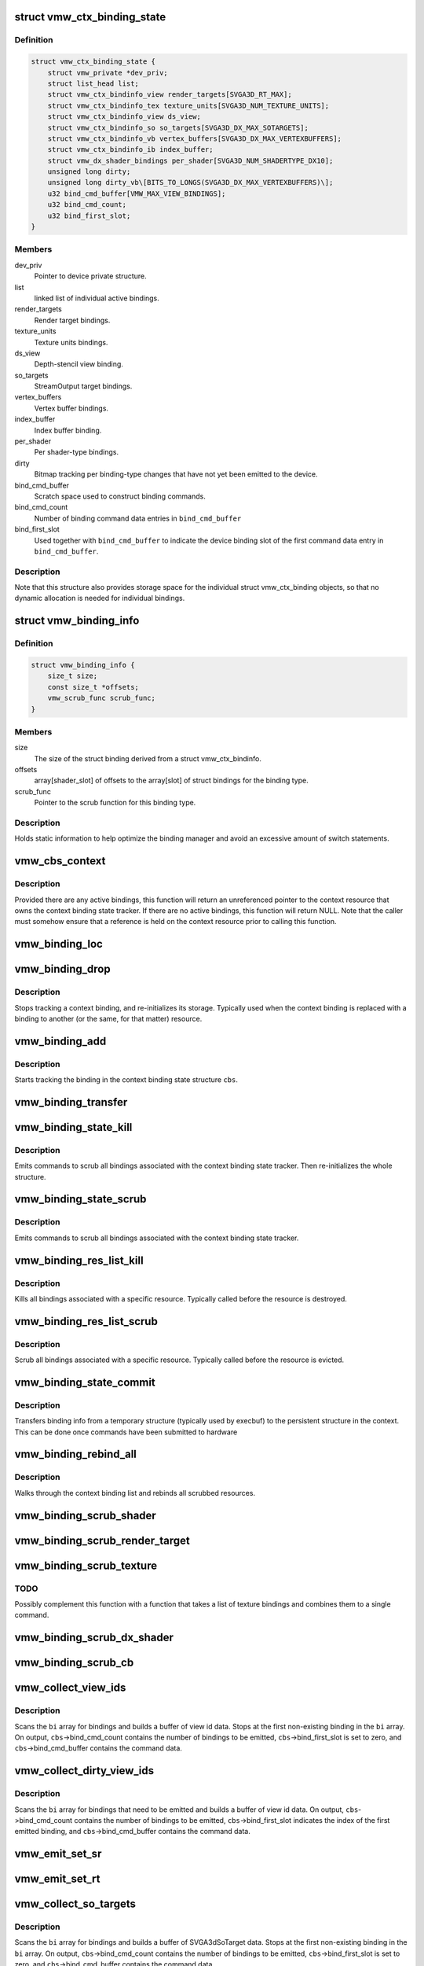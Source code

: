 .. -*- coding: utf-8; mode: rst -*-
.. src-file: drivers/gpu/drm/vmwgfx/vmwgfx_binding.c

.. _`vmw_ctx_binding_state`:

struct vmw_ctx_binding_state
============================

.. c:type:: struct vmw_ctx_binding_state

    per context binding state

.. _`vmw_ctx_binding_state.definition`:

Definition
----------

.. code-block:: c

    struct vmw_ctx_binding_state {
        struct vmw_private *dev_priv;
        struct list_head list;
        struct vmw_ctx_bindinfo_view render_targets[SVGA3D_RT_MAX];
        struct vmw_ctx_bindinfo_tex texture_units[SVGA3D_NUM_TEXTURE_UNITS];
        struct vmw_ctx_bindinfo_view ds_view;
        struct vmw_ctx_bindinfo_so so_targets[SVGA3D_DX_MAX_SOTARGETS];
        struct vmw_ctx_bindinfo_vb vertex_buffers[SVGA3D_DX_MAX_VERTEXBUFFERS];
        struct vmw_ctx_bindinfo_ib index_buffer;
        struct vmw_dx_shader_bindings per_shader[SVGA3D_NUM_SHADERTYPE_DX10];
        unsigned long dirty;
        unsigned long dirty_vb\[BITS_TO_LONGS(SVGA3D_DX_MAX_VERTEXBUFFERS)\];
        u32 bind_cmd_buffer[VMW_MAX_VIEW_BINDINGS];
        u32 bind_cmd_count;
        u32 bind_first_slot;
    }

.. _`vmw_ctx_binding_state.members`:

Members
-------

dev_priv
    Pointer to device private structure.

list
    linked list of individual active bindings.

render_targets
    Render target bindings.

texture_units
    Texture units bindings.

ds_view
    Depth-stencil view binding.

so_targets
    StreamOutput target bindings.

vertex_buffers
    Vertex buffer bindings.

index_buffer
    Index buffer binding.

per_shader
    Per shader-type bindings.

dirty
    Bitmap tracking per binding-type changes that have not yet
    been emitted to the device.

bind_cmd_buffer
    Scratch space used to construct binding commands.

bind_cmd_count
    Number of binding command data entries in \ ``bind_cmd_buffer``\ 

bind_first_slot
    Used together with \ ``bind_cmd_buffer``\  to indicate the
    device binding slot of the first command data entry in \ ``bind_cmd_buffer``\ .

.. _`vmw_ctx_binding_state.description`:

Description
-----------

Note that this structure also provides storage space for the individual
struct vmw_ctx_binding objects, so that no dynamic allocation is needed
for individual bindings.

.. _`vmw_binding_info`:

struct vmw_binding_info
=======================

.. c:type:: struct vmw_binding_info

    Per binding type information for the binding manager

.. _`vmw_binding_info.definition`:

Definition
----------

.. code-block:: c

    struct vmw_binding_info {
        size_t size;
        const size_t *offsets;
        vmw_scrub_func scrub_func;
    }

.. _`vmw_binding_info.members`:

Members
-------

size
    The size of the struct binding derived from a struct vmw_ctx_bindinfo.

offsets
    array[shader_slot] of offsets to the array[slot]
    of struct bindings for the binding type.

scrub_func
    Pointer to the scrub function for this binding type.

.. _`vmw_binding_info.description`:

Description
-----------

Holds static information to help optimize the binding manager and avoid
an excessive amount of switch statements.

.. _`vmw_cbs_context`:

vmw_cbs_context
===============

.. c:function:: const struct vmw_resource *vmw_cbs_context(const struct vmw_ctx_binding_state *cbs)

    Return a pointer to the context resource of a context binding state tracker.

    :param const struct vmw_ctx_binding_state \*cbs:
        The context binding state tracker.

.. _`vmw_cbs_context.description`:

Description
-----------

Provided there are any active bindings, this function will return an
unreferenced pointer to the context resource that owns the context
binding state tracker. If there are no active bindings, this function
will return NULL. Note that the caller must somehow ensure that a reference
is held on the context resource prior to calling this function.

.. _`vmw_binding_loc`:

vmw_binding_loc
===============

.. c:function:: struct vmw_ctx_bindinfo *vmw_binding_loc(struct vmw_ctx_binding_state *cbs, enum vmw_ctx_binding_type bt, u32 shader_slot, u32 slot)

    determine the struct vmw_ctx_bindinfo slot location.

    :param struct vmw_ctx_binding_state \*cbs:
        Pointer to a struct vmw_ctx_binding state which holds the slot.

    :param enum vmw_ctx_binding_type bt:
        The binding type.

    :param u32 shader_slot:
        The shader slot of the binding. If none, then set to 0.

    :param u32 slot:
        The slot of the binding.

.. _`vmw_binding_drop`:

vmw_binding_drop
================

.. c:function:: void vmw_binding_drop(struct vmw_ctx_bindinfo *bi)

    Stop tracking a context binding

    :param struct vmw_ctx_bindinfo \*bi:
        Pointer to binding tracker storage.

.. _`vmw_binding_drop.description`:

Description
-----------

Stops tracking a context binding, and re-initializes its storage.
Typically used when the context binding is replaced with a binding to
another (or the same, for that matter) resource.

.. _`vmw_binding_add`:

vmw_binding_add
===============

.. c:function:: void vmw_binding_add(struct vmw_ctx_binding_state *cbs, const struct vmw_ctx_bindinfo *bi, u32 shader_slot, u32 slot)

    Start tracking a context binding

    :param struct vmw_ctx_binding_state \*cbs:
        Pointer to the context binding state tracker.

    :param const struct vmw_ctx_bindinfo \*bi:
        Information about the binding to track.

    :param u32 shader_slot:
        *undescribed*

    :param u32 slot:
        *undescribed*

.. _`vmw_binding_add.description`:

Description
-----------

Starts tracking the binding in the context binding
state structure \ ``cbs``\ .

.. _`vmw_binding_transfer`:

vmw_binding_transfer
====================

.. c:function:: void vmw_binding_transfer(struct vmw_ctx_binding_state *cbs, const struct vmw_ctx_binding_state *from, const struct vmw_ctx_bindinfo *bi)

    Transfer a context binding tracking entry.

    :param struct vmw_ctx_binding_state \*cbs:
        Pointer to the persistent context binding state tracker.

    :param const struct vmw_ctx_binding_state \*from:
        *undescribed*

    :param const struct vmw_ctx_bindinfo \*bi:
        Information about the binding to track.

.. _`vmw_binding_state_kill`:

vmw_binding_state_kill
======================

.. c:function:: void vmw_binding_state_kill(struct vmw_ctx_binding_state *cbs)

    Kill all bindings associated with a struct vmw_ctx_binding state structure, and re-initialize the structure.

    :param struct vmw_ctx_binding_state \*cbs:
        Pointer to the context binding state tracker.

.. _`vmw_binding_state_kill.description`:

Description
-----------

Emits commands to scrub all bindings associated with the
context binding state tracker. Then re-initializes the whole structure.

.. _`vmw_binding_state_scrub`:

vmw_binding_state_scrub
=======================

.. c:function:: void vmw_binding_state_scrub(struct vmw_ctx_binding_state *cbs)

    Scrub all bindings associated with a struct vmw_ctx_binding state structure.

    :param struct vmw_ctx_binding_state \*cbs:
        Pointer to the context binding state tracker.

.. _`vmw_binding_state_scrub.description`:

Description
-----------

Emits commands to scrub all bindings associated with the
context binding state tracker.

.. _`vmw_binding_res_list_kill`:

vmw_binding_res_list_kill
=========================

.. c:function:: void vmw_binding_res_list_kill(struct list_head *head)

    Kill all bindings on a resource binding list

    :param struct list_head \*head:
        list head of resource binding list

.. _`vmw_binding_res_list_kill.description`:

Description
-----------

Kills all bindings associated with a specific resource. Typically
called before the resource is destroyed.

.. _`vmw_binding_res_list_scrub`:

vmw_binding_res_list_scrub
==========================

.. c:function:: void vmw_binding_res_list_scrub(struct list_head *head)

    Scrub all bindings on a resource binding list

    :param struct list_head \*head:
        list head of resource binding list

.. _`vmw_binding_res_list_scrub.description`:

Description
-----------

Scrub all bindings associated with a specific resource. Typically
called before the resource is evicted.

.. _`vmw_binding_state_commit`:

vmw_binding_state_commit
========================

.. c:function:: void vmw_binding_state_commit(struct vmw_ctx_binding_state *to, struct vmw_ctx_binding_state *from)

    Commit staged binding info

    :param struct vmw_ctx_binding_state \*to:
        *undescribed*

    :param struct vmw_ctx_binding_state \*from:
        Staged binding info built during execbuf.

.. _`vmw_binding_state_commit.description`:

Description
-----------

Transfers binding info from a temporary structure
(typically used by execbuf) to the persistent
structure in the context. This can be done once commands have been
submitted to hardware

.. _`vmw_binding_rebind_all`:

vmw_binding_rebind_all
======================

.. c:function:: int vmw_binding_rebind_all(struct vmw_ctx_binding_state *cbs)

    Rebind all scrubbed bindings of a context

    :param struct vmw_ctx_binding_state \*cbs:
        *undescribed*

.. _`vmw_binding_rebind_all.description`:

Description
-----------

Walks through the context binding list and rebinds all scrubbed
resources.

.. _`vmw_binding_scrub_shader`:

vmw_binding_scrub_shader
========================

.. c:function:: int vmw_binding_scrub_shader(struct vmw_ctx_bindinfo *bi, bool rebind)

    scrub a shader binding from a context.

    :param struct vmw_ctx_bindinfo \*bi:
        single binding information.

    :param bool rebind:
        Whether to issue a bind instead of scrub command.

.. _`vmw_binding_scrub_render_target`:

vmw_binding_scrub_render_target
===============================

.. c:function:: int vmw_binding_scrub_render_target(struct vmw_ctx_bindinfo *bi, bool rebind)

    scrub a render target binding from a context.

    :param struct vmw_ctx_bindinfo \*bi:
        single binding information.

    :param bool rebind:
        Whether to issue a bind instead of scrub command.

.. _`vmw_binding_scrub_texture`:

vmw_binding_scrub_texture
=========================

.. c:function:: int vmw_binding_scrub_texture(struct vmw_ctx_bindinfo *bi, bool rebind)

    scrub a texture binding from a context.

    :param struct vmw_ctx_bindinfo \*bi:
        single binding information.

    :param bool rebind:
        Whether to issue a bind instead of scrub command.

.. _`vmw_binding_scrub_texture.todo`:

TODO
----

Possibly complement this function with a function that takes
a list of texture bindings and combines them to a single command.

.. _`vmw_binding_scrub_dx_shader`:

vmw_binding_scrub_dx_shader
===========================

.. c:function:: int vmw_binding_scrub_dx_shader(struct vmw_ctx_bindinfo *bi, bool rebind)

    scrub a dx shader binding from a context.

    :param struct vmw_ctx_bindinfo \*bi:
        single binding information.

    :param bool rebind:
        Whether to issue a bind instead of scrub command.

.. _`vmw_binding_scrub_cb`:

vmw_binding_scrub_cb
====================

.. c:function:: int vmw_binding_scrub_cb(struct vmw_ctx_bindinfo *bi, bool rebind)

    scrub a constant buffer binding from a context.

    :param struct vmw_ctx_bindinfo \*bi:
        single binding information.

    :param bool rebind:
        Whether to issue a bind instead of scrub command.

.. _`vmw_collect_view_ids`:

vmw_collect_view_ids
====================

.. c:function:: void vmw_collect_view_ids(struct vmw_ctx_binding_state *cbs, const struct vmw_ctx_bindinfo *bi, u32 max_num)

    Build view id data for a view binding command without checking which bindings actually need to be emitted

    :param struct vmw_ctx_binding_state \*cbs:
        Pointer to the context's struct vmw_ctx_binding_state

    :param const struct vmw_ctx_bindinfo \*bi:
        Pointer to where the binding info array is stored in \ ``cbs``\ 

    :param u32 max_num:
        Maximum number of entries in the \ ``bi``\  array.

.. _`vmw_collect_view_ids.description`:

Description
-----------

Scans the \ ``bi``\  array for bindings and builds a buffer of view id data.
Stops at the first non-existing binding in the \ ``bi``\  array.
On output, \ ``cbs``\ ->bind_cmd_count contains the number of bindings to be
emitted, \ ``cbs``\ ->bind_first_slot is set to zero, and \ ``cbs``\ ->bind_cmd_buffer
contains the command data.

.. _`vmw_collect_dirty_view_ids`:

vmw_collect_dirty_view_ids
==========================

.. c:function:: void vmw_collect_dirty_view_ids(struct vmw_ctx_binding_state *cbs, const struct vmw_ctx_bindinfo *bi, unsigned long *dirty, u32 max_num)

    Build view id data for a view binding command

    :param struct vmw_ctx_binding_state \*cbs:
        Pointer to the context's struct vmw_ctx_binding_state

    :param const struct vmw_ctx_bindinfo \*bi:
        Pointer to where the binding info array is stored in \ ``cbs``\ 

    :param unsigned long \*dirty:
        Bitmap indicating which bindings need to be emitted.

    :param u32 max_num:
        Maximum number of entries in the \ ``bi``\  array.

.. _`vmw_collect_dirty_view_ids.description`:

Description
-----------

Scans the \ ``bi``\  array for bindings that need to be emitted and
builds a buffer of view id data.
On output, \ ``cbs``\ ->bind_cmd_count contains the number of bindings to be
emitted, \ ``cbs``\ ->bind_first_slot indicates the index of the first emitted
binding, and \ ``cbs``\ ->bind_cmd_buffer contains the command data.

.. _`vmw_emit_set_sr`:

vmw_emit_set_sr
===============

.. c:function:: int vmw_emit_set_sr(struct vmw_ctx_binding_state *cbs, int shader_slot)

    Issue delayed DX shader resource binding commands

    :param struct vmw_ctx_binding_state \*cbs:
        Pointer to the context's struct vmw_ctx_binding_state

    :param int shader_slot:
        *undescribed*

.. _`vmw_emit_set_rt`:

vmw_emit_set_rt
===============

.. c:function:: int vmw_emit_set_rt(struct vmw_ctx_binding_state *cbs)

    Issue delayed DX rendertarget binding commands

    :param struct vmw_ctx_binding_state \*cbs:
        Pointer to the context's struct vmw_ctx_binding_state

.. _`vmw_collect_so_targets`:

vmw_collect_so_targets
======================

.. c:function:: void vmw_collect_so_targets(struct vmw_ctx_binding_state *cbs, const struct vmw_ctx_bindinfo *bi, u32 max_num)

    Build SVGA3dSoTarget data for a binding command without checking which bindings actually need to be emitted

    :param struct vmw_ctx_binding_state \*cbs:
        Pointer to the context's struct vmw_ctx_binding_state

    :param const struct vmw_ctx_bindinfo \*bi:
        Pointer to where the binding info array is stored in \ ``cbs``\ 

    :param u32 max_num:
        Maximum number of entries in the \ ``bi``\  array.

.. _`vmw_collect_so_targets.description`:

Description
-----------

Scans the \ ``bi``\  array for bindings and builds a buffer of SVGA3dSoTarget data.
Stops at the first non-existing binding in the \ ``bi``\  array.
On output, \ ``cbs``\ ->bind_cmd_count contains the number of bindings to be
emitted, \ ``cbs``\ ->bind_first_slot is set to zero, and \ ``cbs``\ ->bind_cmd_buffer
contains the command data.

.. _`vmw_emit_set_so`:

vmw_emit_set_so
===============

.. c:function:: int vmw_emit_set_so(struct vmw_ctx_binding_state *cbs)

    Issue delayed streamout binding commands

    :param struct vmw_ctx_binding_state \*cbs:
        Pointer to the context's struct vmw_ctx_binding_state

.. _`vmw_binding_emit_dirty_ps`:

vmw_binding_emit_dirty_ps
=========================

.. c:function:: int vmw_binding_emit_dirty_ps(struct vmw_ctx_binding_state *cbs)

    Issue delayed per shader binding commands

    :param struct vmw_ctx_binding_state \*cbs:
        Pointer to the context's struct vmw_ctx_binding_state

.. _`vmw_collect_dirty_vbs`:

vmw_collect_dirty_vbs
=====================

.. c:function:: void vmw_collect_dirty_vbs(struct vmw_ctx_binding_state *cbs, const struct vmw_ctx_bindinfo *bi, unsigned long *dirty, u32 max_num)

    Build SVGA3dVertexBuffer data for a SVGA3dCmdDXSetVertexBuffers command

    :param struct vmw_ctx_binding_state \*cbs:
        Pointer to the context's struct vmw_ctx_binding_state

    :param const struct vmw_ctx_bindinfo \*bi:
        Pointer to where the binding info array is stored in \ ``cbs``\ 

    :param unsigned long \*dirty:
        Bitmap indicating which bindings need to be emitted.

    :param u32 max_num:
        Maximum number of entries in the \ ``bi``\  array.

.. _`vmw_collect_dirty_vbs.description`:

Description
-----------

Scans the \ ``bi``\  array for bindings that need to be emitted and
builds a buffer of SVGA3dVertexBuffer data.
On output, \ ``cbs``\ ->bind_cmd_count contains the number of bindings to be
emitted, \ ``cbs``\ ->bind_first_slot indicates the index of the first emitted
binding, and \ ``cbs``\ ->bind_cmd_buffer contains the command data.

.. _`vmw_emit_set_vb`:

vmw_emit_set_vb
===============

.. c:function:: int vmw_emit_set_vb(struct vmw_ctx_binding_state *cbs)

    Issue delayed vertex buffer binding commands

    :param struct vmw_ctx_binding_state \*cbs:
        Pointer to the context's struct vmw_ctx_binding_state

.. _`vmw_binding_emit_dirty`:

vmw_binding_emit_dirty
======================

.. c:function:: int vmw_binding_emit_dirty(struct vmw_ctx_binding_state *cbs)

    Issue delayed binding commands

    :param struct vmw_ctx_binding_state \*cbs:
        Pointer to the context's struct vmw_ctx_binding_state

.. _`vmw_binding_emit_dirty.description`:

Description
-----------

This function issues the delayed binding commands that arise from
previous scrub / unscrub calls. These binding commands are typically
commands that batch a number of bindings and therefore it makes sense
to delay them.

.. _`vmw_binding_scrub_sr`:

vmw_binding_scrub_sr
====================

.. c:function:: int vmw_binding_scrub_sr(struct vmw_ctx_bindinfo *bi, bool rebind)

    Schedule a dx shaderresource binding scrub from a context

    :param struct vmw_ctx_bindinfo \*bi:
        single binding information.

    :param bool rebind:
        Whether to issue a bind instead of scrub command.

.. _`vmw_binding_scrub_dx_rt`:

vmw_binding_scrub_dx_rt
=======================

.. c:function:: int vmw_binding_scrub_dx_rt(struct vmw_ctx_bindinfo *bi, bool rebind)

    Schedule a dx rendertarget binding scrub from a context

    :param struct vmw_ctx_bindinfo \*bi:
        single binding information.

    :param bool rebind:
        Whether to issue a bind instead of scrub command.

.. _`vmw_binding_scrub_so`:

vmw_binding_scrub_so
====================

.. c:function:: int vmw_binding_scrub_so(struct vmw_ctx_bindinfo *bi, bool rebind)

    Schedule a dx streamoutput buffer binding scrub from a context

    :param struct vmw_ctx_bindinfo \*bi:
        single binding information.

    :param bool rebind:
        Whether to issue a bind instead of scrub command.

.. _`vmw_binding_scrub_vb`:

vmw_binding_scrub_vb
====================

.. c:function:: int vmw_binding_scrub_vb(struct vmw_ctx_bindinfo *bi, bool rebind)

    Schedule a dx vertex buffer binding scrub from a context

    :param struct vmw_ctx_bindinfo \*bi:
        single binding information.

    :param bool rebind:
        Whether to issue a bind instead of scrub command.

.. _`vmw_binding_scrub_ib`:

vmw_binding_scrub_ib
====================

.. c:function:: int vmw_binding_scrub_ib(struct vmw_ctx_bindinfo *bi, bool rebind)

    scrub a dx index buffer binding from a context

    :param struct vmw_ctx_bindinfo \*bi:
        single binding information.

    :param bool rebind:
        Whether to issue a bind instead of scrub command.

.. _`vmw_binding_state_alloc`:

vmw_binding_state_alloc
=======================

.. c:function:: struct vmw_ctx_binding_state *vmw_binding_state_alloc(struct vmw_private *dev_priv)

    Allocate a struct vmw_ctx_binding_state with memory accounting.

    :param struct vmw_private \*dev_priv:
        Pointer to a device private structure.

.. _`vmw_binding_state_alloc.description`:

Description
-----------

Returns a pointer to a newly allocated struct or an error pointer on error.

.. _`vmw_binding_state_free`:

vmw_binding_state_free
======================

.. c:function:: void vmw_binding_state_free(struct vmw_ctx_binding_state *cbs)

    Free a struct vmw_ctx_binding_state and its memory accounting info.

    :param struct vmw_ctx_binding_state \*cbs:
        Pointer to the struct vmw_ctx_binding_state to be freed.

.. _`vmw_binding_state_list`:

vmw_binding_state_list
======================

.. c:function:: struct list_head *vmw_binding_state_list(struct vmw_ctx_binding_state *cbs)

    Get the binding list of a struct vmw_ctx_binding_state

    :param struct vmw_ctx_binding_state \*cbs:
        Pointer to the struct vmw_ctx_binding_state

.. _`vmw_binding_state_list.description`:

Description
-----------

Returns the binding list which can be used to traverse through the bindings
and access the resource information of all bindings.

.. _`vmw_binding_state_reset`:

vmw_binding_state_reset
=======================

.. c:function:: void vmw_binding_state_reset(struct vmw_ctx_binding_state *cbs)

    clear a struct vmw_ctx_binding_state

    :param struct vmw_ctx_binding_state \*cbs:
        Pointer to the struct vmw_ctx_binding_state to be cleared

.. _`vmw_binding_state_reset.description`:

Description
-----------

Drops all bindings registered in \ ``cbs``\ . No device binding actions are
performed.

.. This file was automatic generated / don't edit.

